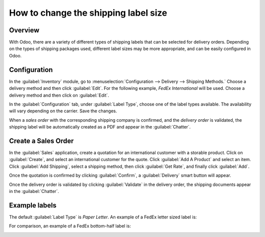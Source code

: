 =====================================
How to change the shipping label size
=====================================

Overview
========

With Odoo, there are a variety of different types of shipping  labels that can be selected for
delivery orders. Depending on the types of shipping packages used, different label sizes may be more
appropriate, and can be easily configured in Odoo.

Configuration
=============

In the :guilabel:`Inventory` module, go to :menuselection:`Configuration --> Delivery --> Shipping
Methods.` Choose a delivery method and then click :guilabel:`Edit`. For the following example,
*FedEx International* will be used. Choose a delivery method and then click on :guilabel:`Edit`.

.. image:: label_type/shipping-options.png
   :align: center
   :alt: Different shipping methods.

In the :guilabel:`Configuration` tab, under :guilabel:`Label Type`, choose one of the label types
available. The availability will vary depending on the carrier. Save the changes.

.. image:: label_type/label-type-dropdown.png
   :align: center
   :alt: Select a label type.

When a *sales order* with the corresponding shipping company is confirmed, and the *delivery order*
is validated, the shipping label will be automatically created as a PDF and appear in the
:guilabel:`Chatter`.

Create a Sales Order
====================

In the :guilabel:`Sales` application, create a quotation for an international customer with a
storable product. Click on :guilabel:`Create`, and select an international customer for the quote.
Click :guilabel:`Add A Product` and select an item. Click :guilabel:`Add Shipping`, select a
shipping method, then click :guilabel:`Get Rate`, and finally click :guilabel:`Add`.

.. image:: label_type/shipping-rate.png
   :align: center
   :alt: Add a shipping method and rate to a sales order.

Once the quotation is confirmed by clicking :guilabel:`Confirm`, a :guilabel:`Delivery` smart button
will appear.

.. image:: label_type/shipping-italy-so.png
   :align: center
   :alt: Delivery order smart button.

Once the delivery order is validated by clicking :guilabel:`Validate` in the delivery order, the
shipping documents appear in the :guilabel:`Chatter`.

.. image:: label_type/shipping-pdfs.png
   :align: center
   :alt: Shipping PDF documents.

Example labels
==============

The default :guilabel:`Label Type` is `Paper Letter`. An example of a FedEx letter sized label is:

.. image:: label_type/full-page-fedex.png
   :align: center
   :alt: Full page letter size FedEx shipping label.

For comparison, an example of a FedEx bottom-half label is:

.. image:: label_type/half-page-fedex.png
   :align: center
   :alt: Half page letter size FedEx shipping label.
